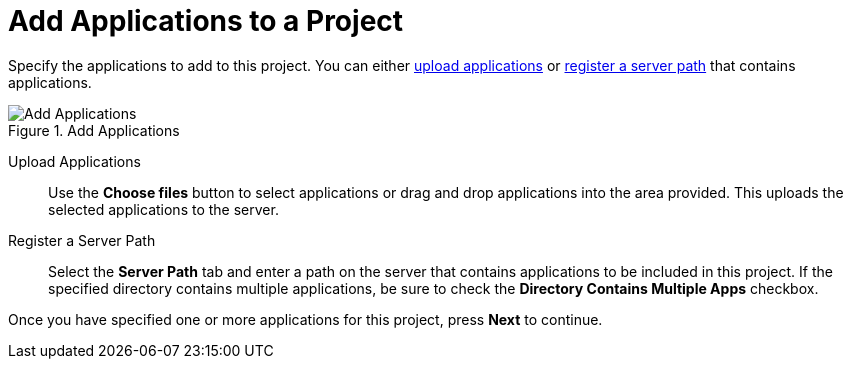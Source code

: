 [[add_applications]]
= Add Applications to a Project

Specify the applications to add to this project. You can either xref:add_apps_upload[upload applications] or xref:add_apps_register[register a server path] that contains applications.

.Add Applications
image::web-add-apps.png[Add Applications]

[[add_apps_upload]]
Upload Applications::

Use the *Choose files* button to select applications or drag and drop applications into the area provided. This uploads the selected applications to the server.

[[add_apps_register]]
Register a Server Path::

Select the *Server Path* tab and enter a path on the server that contains applications to be included in this project. If the specified directory contains multiple applications, be sure to check the *Directory Contains Multiple Apps* checkbox.

Once you have specified one or more applications for this project, press *Next* to continue.
